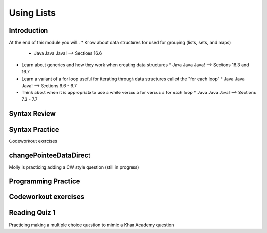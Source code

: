 .. This file is part of the OpenDSA eTextbook project. See
.. http://opendsa.org for more details.
.. Copyright (c) 2012-2020 by the OpenDSA Project Contributors, and
.. distributed under an MIT open source license.

.. avmetadata::
   :author: Molly


Using Lists
===========


Introduction
------------
At the end of this module you will..
* Know about data structures for used for grouping (lists, sets, and maps)
  * Java Java Java! --> Sections 16.6
* Learn about generics and how they work when creating data structures
  * Java Java Java! --> Sections 16.3 and 16.7
* Learn a variant of a for loop useful for iterating through data structures called the "for each loop"
  * Java Java Java! --> Sections 6.6 - 6.7
* Think about when it is appropriate to use a while versus a for versus a for each loop
  * Java Java Java! --> Sections 7.3 - 7.7



Syntax Review
-------------



Syntax Practice
---------------

Codeworkout exercises



changePointeeDataDirect
-----------------------

Molly is practicing adding a CW style question (still in progress)

.. extrtoolembed:: 'changePointeeDataDirect'



Programming Practice
--------------------

Codeworkout exercises
---------------------

Reading Quiz 1
---------------------

Practicing making a multiple choice question to mimic a Khan Academy question

.. avembed:: Exercises/IntroToSoftwareDesign/Question1.html ka
